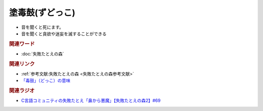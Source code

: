 塗毒鼓(ずどっこ)
==========================================
.. glossary::
    塗毒鼓(ずどっこ) : す

* 音を聞くと死にます。
* 音を聞くと貪欲や迷妄を滅することができる

.. rubric:: 関連ワード
* :doc:`失敗たとえの森` 

.. rubric:: 関連リンク
* :ref:`参考文献:失敗たとえの森 <失敗たとえの森参考文献>`
* `「毒鼓」（どっこ）の意味 <https://nichi-zen.site/zudokko/>`_ 

.. rubric:: 関連ラジオ
* `C言語コミュニティの失敗たとえ「鼻から悪魔」【失敗たとえの森2】#69`_

.. _C言語コミュニティの失敗たとえ「鼻から悪魔」【失敗たとえの森2】#69: https://www.youtube.com/watch?v=h-R6wQXB6oI
